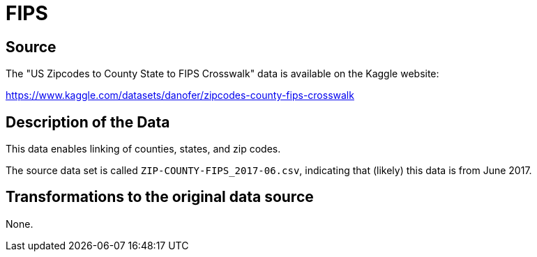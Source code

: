 = FIPS

== Source

The "US Zipcodes to County State to FIPS Crosswalk" data is available on the Kaggle website:

https://www.kaggle.com/datasets/danofer/zipcodes-county-fips-crosswalk

== Description of the Data

This data enables linking of counties, states, and zip codes.

The source data set is called `ZIP-COUNTY-FIPS_2017-06.csv`, indicating that (likely) this data is from June 2017.

== Transformations to the original data source

None.



